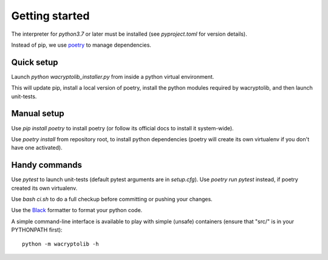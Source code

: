 
Getting started
===================

The interpreter for `python3.7` or later must be installed (see `pyproject.toml` for version details).

Instead of pip, we use `poetry <https://github.com/sdispater/poetry>`_ to manage dependencies.


Quick setup
-----------

Launch `python wacryptolib_installer.py` from inside a python virtual environment.

This will update pip, install a local version of poetry, install the python modules required by wacryptolib, and then launch unit-tests.


Manual setup
------------


Use `pip install poetry` to install poetry (or follow its official docs to install it system-wide).

Use `poetry install` from repository root, to install python dependencies (poetry will create its own virtualenv if you don't have one activated).


Handy commands
--------------

Use `pytest` to launch unit-tests (default pytest arguments are in `setup.cfg`). Use `poetry run pytest` instead, if poetry created its own virtualenv.

Use `bash ci.sh` to do a full checkup before committing or pushing your changes.

Use the `Black <https://black.readthedocs.io/en/stable/>`_ formatter to format your python code.

A simple command-line interface is available to play with simple (unsafe) containers (ensure that "src/" is in your PYTHONPATH first)::

    python -m wacryptolib -h
